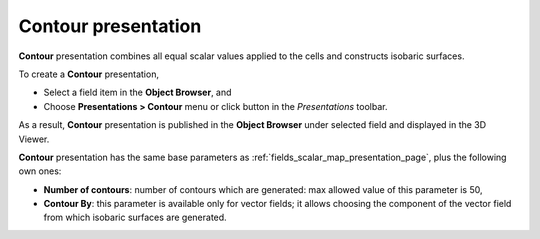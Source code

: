 .. _fields_contour_presentation_page:

********************
Contour presentation
********************

.. image:: images/image_contour_prs.png
   :align: center

**Contour** presentation combines all equal scalar values applied to the cells and constructs isobaric surfaces.

.. |img_ct| image:: images/image_contour.png

To create a **Contour** presentation,

* Select a field item in the **Object Browser**, and
* Choose **Presentations > Contour** menu or click |img_ct| button in the *Presentations* toolbar.

As a result, **Contour** presentation is published in the **Object Browser** under selected field and displayed
in the 3D Viewer.

**Contour** presentation has the same base parameters as :ref:`fields_scalar_map_presentation_page`, plus
the following own ones:

* **Number of contours**: number of contours which are generated: max allowed value of this parameter is 50,
* **Contour By**: this parameter is available only for vector fields; it allows choosing the component of the vector
  field from which isobaric surfaces are generated.
